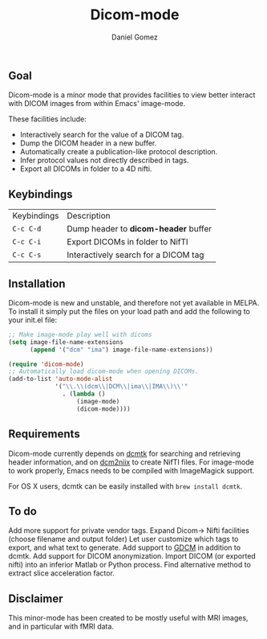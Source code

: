 #+TITLE: Dicom-mode
#+AUTHOR: Daniel Gomez

**  Goal
Dicom-mode is a minor mode that provides facilities to view better interact with DICOM
images from within Emacs' image-mode.

These facilities include:
 - Interactively search for the value of a DICOM tag.
 - Dump the DICOM header in a new buffer.
 - Automatically create a publication-like protocol description.
 - Infer protocol values not directly described in tags.
 - Export all DICOMs in folder to a 4D nifti.

** Keybindings

| Keybindings | Description                          |
| =C-c C-d=   | Dump header to *dicom-header* buffer |
| =C-c C-i=   | Export DICOMs in folder to NifTI     |
| =C-c C-s=   | Interactively search for a DICOM tag |

** Installation 

Dicom-mode is new and unstable, and therefore not yet available in MELPA. To
install it simply put the files on your load path and add the following to your
init.el file:

#+BEGIN_SRC emacs-lisp
;; Make image-mode play well with dicoms
(setq image-file-name-extensions
      (append '("dcm" "ima") image-file-name-extensions))

(require 'dicom-mode)
;; Automatically load dicom-mode when opening DICOMs.
(add-to-list 'auto-mode-alist
             '("\\.\\(dcm\\|DCM\\|ima\\|IMA\\)\\'"
               . (lambda ()
                   (image-mode)
                   (dicom-mode))))
#+END_SRC

** Requirements

Dicom-mode currently depends on [[http://dicom.offis.de/dcmtk.php.en][dcmtk]] for searching and retrieving header
information, and on [[https://github.com/neurolabusc/dcm2niix][dcm2niix]] to create NifTI files. 
For image-mode to work properly, Emacs needs to be compiled with ImageMagick support.

For OS X users, dcmtk can be easily installed with ~brew install dcmtk~.

** To do

 Add more support for private vendor tags.
 Expand Dicom-> Nifti facilities (choose filename and output folder)
 Let user customize which tags to export, and what text to generate.
 Add support to [[http://gdcm.sourceforge.net/wiki/index.php/Main_Page][GDCM]] in addition to dcmtk.
 Add support for DICOM anonymization.
 Import DICOM (or exported nifti) into an inferior Matlab or Python process.
 Find alternative method to extract slice acceleration factor.

** Disclaimer

This minor-mode has been created to be mostly useful with MRI images, and in
particular with fMRI data.
